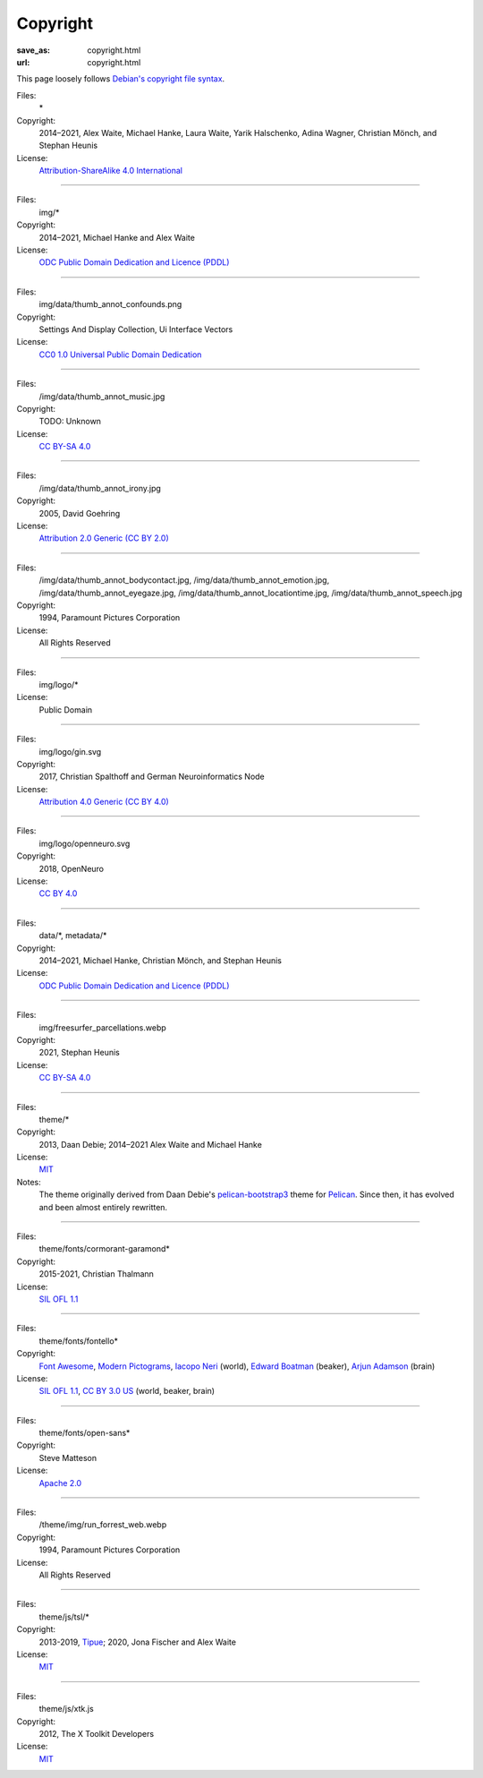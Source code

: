 Copyright
#########
:save_as: copyright.html
:url: copyright.html

This page loosely follows `Debian's copyright file syntax`_.

.. _Debian's copyright file syntax: https://www.debian.org/doc/packaging-manuals/copyright-format/1.0/

Files:
  \*
Copyright:
  2014–2021, Alex Waite, Michael Hanke, Laura Waite, Yarik Halschenko,
  Adina Wagner, Christian Mönch, and Stephan Heunis
License:
  `Attribution-ShareAlike 4.0 International`_

.. _Attribution-ShareAlike 4.0 International: https://creativecommons.org/licenses/by-sa/4.0/legalcode

----

Files:
  img/\*
Copyright:
  2014–2021, Michael Hanke and Alex Waite
License:
  `ODC Public Domain Dedication and Licence (PDDL)`_

.. _ODC Public Domain Dedication and Licence (PDDL): https://opendatacommons.org/licenses/pddl/1-0/

----

Files:
  img/data/thumb_annot_confounds.png
Copyright:
  Settings And Display Collection, Ui Interface Vectors
License:
  `CC0 1.0 Universal Public Domain Dedication`_

.. _CC0 1.0 Universal Public Domain Dedication: https://creativecommons.org/publicdomain/zero/1.0/

----

Files:
  /img/data/thumb_annot_music.jpg
Copyright:
  TODO: Unknown
License:
  `CC BY-SA 4.0`_

----

Files:
  /img/data/thumb_annot_irony.jpg
Copyright:
  2005, David Goehring
License:
  `Attribution 2.0 Generic (CC BY 2.0)`_

.. _Attribution 2.0 Generic (CC BY 2.0): https://creativecommons.org/licenses/by/2.0/

----

Files:
  /img/data/thumb_annot_bodycontact.jpg, /img/data/thumb_annot_emotion.jpg,
  /img/data/thumb_annot_eyegaze.jpg, /img/data/thumb_annot_locationtime.jpg,
  /img/data/thumb_annot_speech.jpg
Copyright:
  1994, Paramount Pictures Corporation
License:
  All Rights Reserved

----

Files:
  img/logo/\*
License:
  Public Domain

----

Files:
  img/logo/gin.svg
Copyright:
  2017, Christian Spalthoff and German Neuroinformatics Node
License:
  `Attribution 4.0 Generic (CC BY 4.0)`_

.. _Attribution 4.0 Generic (CC BY 4.0): https://creativecommons.org/licenses/by/4.0/

----

Files:
  img/logo/openneuro.svg
Copyright:
  2018, OpenNeuro
License:
  `CC BY 4.0`_

.. _CC BY 4.0: https://creativecommons.org/licenses/by/4.0/

----

Files:
  data/\*, metadata/\*
Copyright:
  2014–2021, Michael Hanke, Christian Mönch, and Stephan Heunis
License:
  `ODC Public Domain Dedication and Licence (PDDL)`_

----

Files:
  img/freesurfer_parcellations.webp
Copyright:
  2021, Stephan Heunis
License:
  `CC BY-SA 4.0`_

.. _CC BY-SA 4.0: https://creativecommons.org/licenses/by-sa/4.0/

----

Files:
  theme/\*
Copyright:
  2013, Daan Debie; 2014–2021 Alex Waite and Michael Hanke
License:
  `MIT`_
Notes:
  The theme originally derived from Daan Debie's `pelican-bootstrap3`_ theme for
  `Pelican`_. Since then, it has evolved and been almost entirely rewritten.

.. _MIT: https://opensource.org/licenses/MIT
.. _pelican-bootstrap3: https://github.com/getpelican/pelican-themes/tree/master/pelican-bootstrap3
.. _Pelican: https://blog.getpelican.com

----

Files:
  theme/fonts/cormorant-garamond\*
Copyright:
  2015-2021, Christian Thalmann
License:
  `SIL OFL 1.1`_

.. _SIL OFL 1.1: https://scripts.sil.org/cms/scripts/page.php?item_id=OFL_web

----

Files:
  theme/fonts/fontello\*
Copyright:
  `Font Awesome`_, `Modern Pictograms`_, `Iacopo Neri`_ (world), `Edward Boatman`_ (beaker), `Arjun Adamson`_ (brain)
License:
  `SIL OFL 1.1`_, `CC BY 3.0 US`_ (world, beaker, brain)

.. _Font Awesome: https://fontawesome.com
.. _Modern Pictograms: https://thedesignoffice.org/project/modern-pictograms
.. _Iacopo Neri: https://thenounproject.com/iacopo3/
.. _Edward Boatman: https://thenounproject.com/edward/
.. _Arjun Adamson: https://thenounproject.com/arjunadamson/
.. _CC BY 3.0 US: https://creativecommons.org/licenses/by/3.0/us/

----

Files:
  theme/fonts/open-sans\*
Copyright:
  Steve Matteson
License:
  `Apache 2.0`_

.. _Apache 2.0: https://www.apache.org/licenses/LICENSE-2.0

----

Files:
  /theme/img/run_forrest_web.webp
Copyright:
  1994, Paramount Pictures Corporation
License:
  All Rights Reserved

----

Files:
  theme/js/tsl/\*
Copyright:
  2013-2019, `Tipue`_; 2020, Jona Fischer and Alex Waite
License:
  `MIT`_

.. _Tipue: https://www.tipue.com/search/

----

Files:
  theme/js/xtk.js
Copyright:
  2012, The X Toolkit Developers
License:
  `MIT`_
